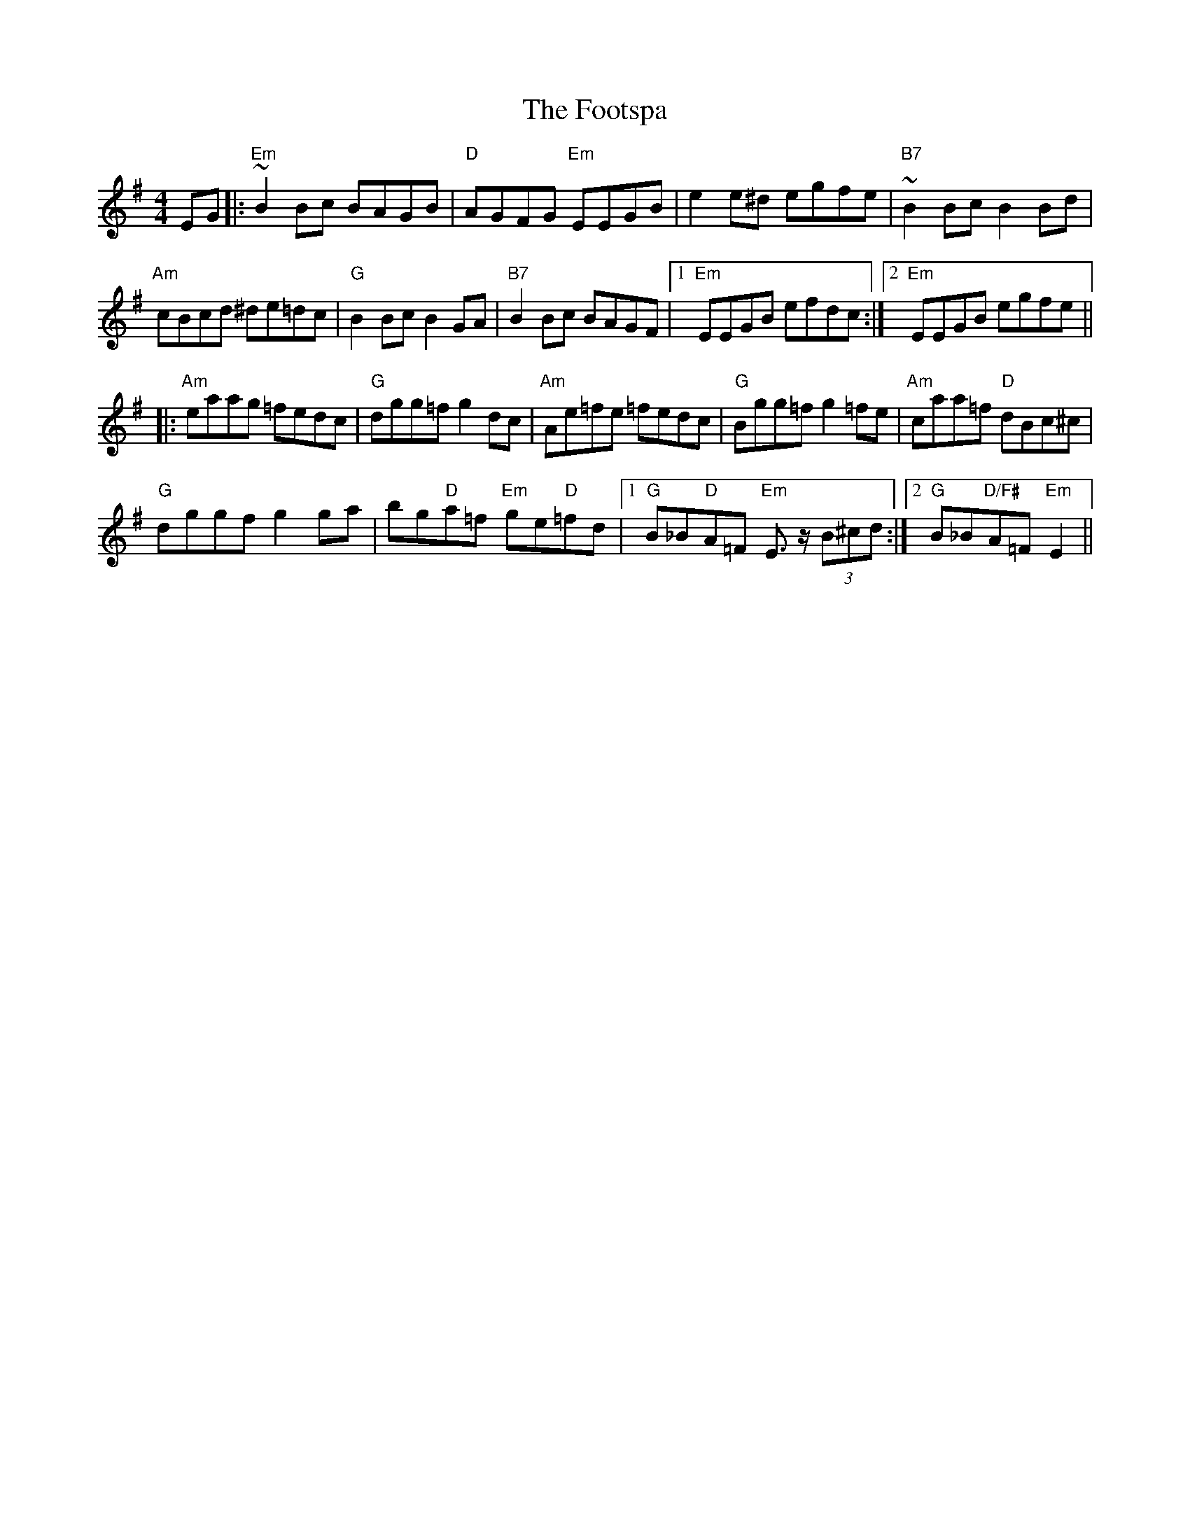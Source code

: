 X: 13687
T: Footspa, The
R: reel
M: 4/4
K: Eminor
EG|:"Em"~B2 Bc BAGB|"D"AGFG "Em"EEGB|e2 e^d egfe|"B7"~B2 Bc B2 Bd|
"Am"cBcd ^de=dc|"G"B2 Bc B2 GA|"B7"B2 Bc BAGF|1 "Em"EEGB efdc:|2 "Em"EEGB egfe||
|:"Am"eaag =fedc|"G"dgg=f g2 dc|"Am"Ae=fe =fedc|"G"Bgg=f g2 =fe|"Am"caa=f "D"dBc^c|
"G"dggf g2ga|bg"D"a=f "Em"ge"D"=fd|1 "G"B_B"D"A=F "Em"E>z (3B^cd:|2 "G"B_B"D/F#"A=F"Em" E2||

